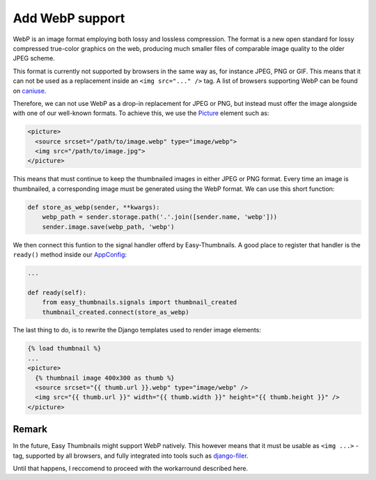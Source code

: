 ================
Add WebP support
================

WebP is an image format employing both lossy and lossless compression. The format is a new open
standard for lossy compressed true-color graphics on the web, producing much smaller files of
comparable image quality to the older JPEG scheme.

This format is currently not supported by browsers in the same way as, for instance JPEG, PNG or
GIF. This means that it can not be used as a replacement inside an ``<img src="..." />`` tag.
A list of browsers supporting WebP can be found on caniuse_.

.. _caniuse: https://caniuse.com/#search=webp

Therefore, we can not use WebP as a drop-in replacement for JPEG or PNG, but instead must offer
the image alongside with one of our well-known formats. To achieve this, we use the Picture_
element such as:

.. _Picture: https://developer.mozilla.org/en-US/docs/Web/HTML/Element/picture

.. code-block:: html

	<picture>
	  <source srcset="/path/to/image.webp" type="image/webp">
	  <img src="/path/to/image.jpg">
	</picture>

This means that must continue to keep the thumbnailed images in either JPEG or PNG format.
Every time an image is thumbnailed, a corresponding image must be generated using the WebP
format. We can use this short function:

.. code-block:: python

	def store_as_webp(sender, **kwargs):
	    webp_path = sender.storage.path('.'.join([sender.name, 'webp']))
	    sender.image.save(webp_path, 'webp')

We then connect this funtion to the signal handler offerd by Easy-Thumbnails. A good place to
register that handler is the ``ready()`` method inside our AppConfig_:

.. _AppConfig: https://docs.djangoproject.com/en/stable/ref/applications/#django.apps.AppConfig

.. code-block:: python

	...

	def ready(self):
	    from easy_thumbnails.signals import thumbnail_created
	    thumbnail_created.connect(store_as_webp)

The last thing to do, is to rewrite the Django templates used to render image elements:

.. code-block:: django

	{% load thumbnail %}
	...
	<picture>
	  {% thumbnail image 400x300 as thumb %}
	  <source srcset="{{ thumb.url }}.webp" type="image/webp" />
	  <img src="{{ thumb.url }}" width="{{ thumb.width }}" height="{{ thumb.height }}" />
	</picture>


Remark
======

In the future, Easy Thumbnails might support WebP natively. This however means that it must
be usable as ``<img ...>`` -tag, supported by all browsers, and fully integrated into tools
such as django-filer_.

Until that happens, I reccomend to proceed with the workarround described here.

.. _django-filer: https://django-filer.readthedocs.io/en/latest/
